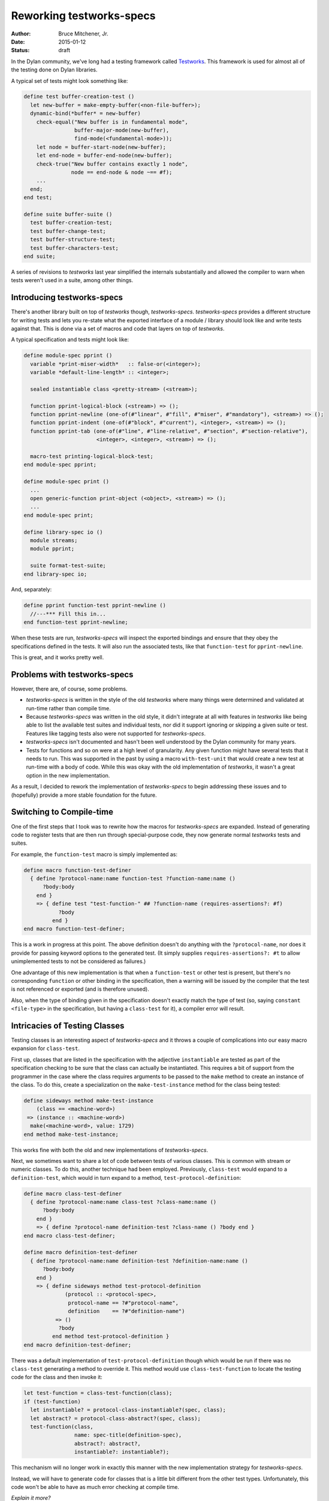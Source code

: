 Reworking testworks-specs
#########################

:author: Bruce Mitchener, Jr.
:date: 2015-01-12
:status: draft

In the Dylan community, we've long had a testing framework called
`Testworks`_. This framework is used for almost all of the testing
done on Dylan libraries.

A typical set of tests might look something like:

.. code-block:: dylan

   define test buffer-creation-test ()
     let new-buffer = make-empty-buffer(<non-file-buffer>);
     dynamic-bind(*buffer* = new-buffer)
       check-equal("New buffer is in fundamental mode",
                   buffer-major-mode(new-buffer),
                   find-mode(<fundamental-mode>));
       let node = buffer-start-node(new-buffer);
       let end-node = buffer-end-node(new-buffer);
       check-true("New buffer contains exactly 1 node",
                  node == end-node & node ~== #f);
       ...
     end;
   end test;

   define suite buffer-suite ()
     test buffer-creation-test;
     test buffer-change-test;
     test buffer-structure-test;
     test buffer-characters-test;
   end suite;

A series of revisions to *testworks* last year simplified the internals
substantially and allowed the compiler to warn when tests weren't used
in a suite, among other things.

Introducing testworks-specs
---------------------------

There's another library built on top of *testworks* though,
*testworks-specs*.  *testworks-specs* provides a different structure
for writing tests and lets you re-state what the exported interface
of a module / library should look like and write tests against that.
This is done via a set of macros and code that layers on top of
*testworks*.

A typical specification and tests might look like:

.. code-block:: dylan

   define module-spec pprint ()
     variable *print-miser-width*   :: false-or(<integer>);
     variable *default-line-length* :: <integer>;

     sealed instantiable class <pretty-stream> (<stream>);

     function pprint-logical-block (<stream>) => ();
     function pprint-newline (one-of(#"linear", #"fill", #"miser", #"mandatory"), <stream>) => ();
     function pprint-indent (one-of(#"block", #"current"), <integer>, <stream>) => ();
     function pprint-tab (one-of(#"line", #"line-relative", #"section", #"section-relative"),
                          <integer>, <integer>, <stream>) => ();

     macro-test printing-logical-block-test;
   end module-spec pprint;

   define module-spec print ()
     ...
     open generic-function print-object (<object>, <stream>) => ();
     ...
   end module-spec print;

   define library-spec io ()
     module streams;
     module pprint;

     suite format-test-suite;
   end library-spec io;

And, separately:

.. code-block:: dylan

   define pprint function-test pprint-newline ()
     //---*** Fill this in...
   end function-test pprint-newline;

When these tests are run, *testworks-specs* will inspect the exported
bindings and ensure that they obey the specifications defined in the
tests. It will also run the associated tests, like that ``function-test``
for ``pprint-newline``.

This is great, and it works pretty well.

Problems with testworks-specs
-----------------------------

However, there are, of course, some problems.

* *testworks-specs* is written in the style of the old *testworks* where
  many things were determined and validated at run-time rather than compile
  time.
* Because *testworks-specs* was written in the old style, it didn't
  integrate at all with features in *testworks* like being able to list
  the available test suites and individual tests, nor did it support
  ignoring or skipping a given suite or test. Features like tagging
  tests also were not supported for *testworks-specs*.
* *testworks-specs* isn't documented and hasn't been well understood by
  the Dylan community for many years.
* Tests for functions and so on were at a high level of granularity. Any
  given function might have several tests that it needs to run. This was
  supported in the past by using a macro ``with-test-unit`` that would
  create a new test at run-time with a body of code. While this was okay
  with the old implementation of *testworks*, it wasn't a great option
  in the new implementation.

As a result, I decided to rework the implementation of *testworks-specs*
to begin addressing these issues and to (hopefully) provide a more stable
foundation for the future.

Switching to Compile-time
-------------------------

One of the first steps that I took was to rewrite how the macros for
*testworks-specs* are expanded. Instead of generating code to register
tests that are then run through special-purpose code, they now generate
normal *testworks* tests and suites.

For example, the ``function-test`` macro is simply implemented as:

.. code-block:: dylan

   define macro function-test-definer
     { define ?protocol-name:name function-test ?function-name:name ()
         ?body:body
       end }
       => { define test "test-function-" ## ?function-name (requires-assertions?: #f)
              ?body
            end }
   end macro function-test-definer;

This is a work in progress at this point. The above definition doesn't
do anything with the ``?protocol-name``, nor does it provide for passing
keyword options to the generated test. (It simply supplies
``requires-assertions?: #t`` to allow unimplemented tests to not be
considered as failures.)

One advantage of this new implementation is that when a ``function-test``
or other test is present, but there's no corresponding ``function`` or
other binding in the specification, then a warning will be issued by
the compiler that the test is not referenced or exported (and is therefore
unused).

Also, when the type of binding given in the specification doesn't exactly
match the type of test (so, saying ``constant <file-type>`` in the specification,
but having a ``class-test`` for it), a compiler error will result.

Intricacies of Testing Classes
------------------------------

Testing classes is an interesting aspect of *testworks-specs* and it
throws a couple of complications into our easy macro expansion for
``class-test``.

First up, classes that are listed in the specification with the adjective
``instantiable`` are tested as part of the specification checking to be
sure that the class can actually be instantiated. This requires a bit
of support from the programmer in the case where the class requires
arguments to be passed to the ``make`` method to create an instance of
the class. To do this, create a specialization on the ``make-test-instance``
method for the class being tested:

.. code-block:: dylan

   define sideways method make-test-instance
       (class == <machine-word>)
    => (instance :: <machine-word>)
     make(<machine-word>, value: 1729)
   end method make-test-instance;

This works fine with both the old and new implementations of
*testworks-specs*.

Next, we sometimes want to share a lot of code between tests of various
classes. This is common with stream or numeric classes. To do this,
another technique had been employed. Previously, ``class-test`` would
expand to a ``definition-test``, which would in turn expand to a method,
``test-protocol-definition``:

.. code-block:: dylan

   define macro class-test-definer
     { define ?protocol-name:name class-test ?class-name:name ()
         ?body:body
       end }
       => { define ?protocol-name definition-test ?class-name () ?body end }
   end macro class-test-definer;

   define macro definition-test-definer
     { define ?protocol-name:name definition-test ?definition-name:name ()
         ?body:body
       end }
       => { define sideways method test-protocol-definition
                (protocol :: <protocol-spec>,
                 protocol-name == ?#"protocol-name",
                 definition    == ?#"definition-name")
             => ()
              ?body
            end method test-protocol-definition }
   end macro definition-test-definer;

There was a default implementation of ``test-protocol-definition``
though which would be run if there was no ``class-test`` generating
a method to override it. This method would use ``class-test-function``
to locate the testing code for the class and then invoke it:

.. code-block:: dylan

   let test-function = class-test-function(class);
   if (test-function)
     let instantiable? = protocol-class-instantiable?(spec, class);
     let abstract? = protocol-class-abstract?(spec, class);
     test-function(class,
                   name: spec-title(definition-spec),
                   abstract?: abstract?,
                   instantiable?: instantiable?);

This mechanism will no longer work in exactly this manner with the
new implementation strategy for *testworks-specs*.

Instead, we will have to generate code for classes that is a little
bit different from the other test types. Unfortunately, this code
won't be able to have as much error checking at compile time.

*Explain it more?*


Supporting Multiple Tests
-------------------------

*This isn't worked out yet, and so this section can not be written yet.*

.. _Testworks: http://opendylan.org/documentation/testworks/
